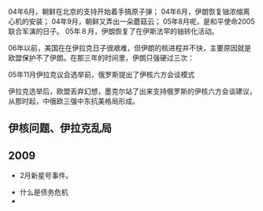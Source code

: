 # -*- org -*-

# Time-stamp: <2011-08-05 15:50:27 Friday by ldw>

#+OPTIONS: ^:nil author:nil timestamp:nil creator:nil H:2

#+STARTUP: indent

04年6月，朝鲜在北京的支持开始着手搞原子弹；
04年6月，伊朗恢复铀浓缩离心机的安装；
04年9月，朝鲜又弄出一朵蘑菇云；
05年8月呢，是和平使命2005联合军演的日子。
05年８月，伊朗恢复了在伊斯法罕的铀转化活动。

06年以前，美国在在伊拉克日子很艰难，但伊朗的核进程并不快，主要原因就是欧盟保护不了伊朗。在那三年的时间里，伊朗只强硬过三次：

05年11月伊拉克议会选举前，俄罗斯提出了伊核六方会谈模式

伊拉克选举后，欧盟丢弃幻想，墨克尔站了出来支持俄罗斯的伊核六方会谈建议，从那时起，中俄欧三强中东抗美格局形成。


** 伊核问题、伊拉克乱局
** 2009

- 2月新星号事件。




 * 什么是债务危机
 * 











